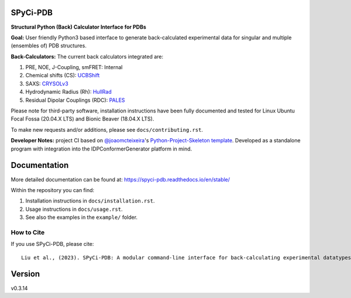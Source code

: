 SPyCi-PDB
=========
.. image:: https://github.com/julie-forman-kay-lab/SPyCi-PDB/blob/0e7b60d50a021d741dd7db4e2b9fbb9605fec95b/docs/spycipdb_ascii1.png

.. start-description

.. image:: https://github.com/julie-forman-kay-lab/SPyCi-PDB/actions/workflows/ci.yml/badge.svg?branch=main
    :target: https://github.com/julie-forman-kay-lab/SPyCi-PDB/actions/workflows/ci.yml
    :alt: Test Status

.. image:: https://readthedocs.org/projects/spyci-pdb/badge/?version=stable
    :target: https://spyci-pdb.readthedocs.io/en/stable/?badge=stable
    :alt: Documentation Status

.. image:: https://joss.theoj.org/papers/10.21105/joss.04861/status.svg
   :target: https://doi.org/10.21105/joss.04861
   :alt: JOSS Paper

.. image:: https://zenodo.org/badge/518984240.svg
   :target: https://zenodo.org/badge/latestdoi/518984240
   :alt: Zenodo Archive

**Structural Python (Back) Calculator Interface for PDBs**

**Goal:** User friendly Python3 based interface to generate back-calculated experimental data for singular and multiple (ensembles of) PDB structures.

**Back-Calculators:** The current back calculators integrated are:

#. PRE, NOE, J-Coupling, smFRET: Internal
#. Chemical shifts (CS): `UCBShift <https://github.com/THGLab/CSpred>`_
#. SAXS: `CRYSOLv3 <https://www.embl-hamburg.de/biosaxs/crysol.html>`_
#. Hydrodynamic Radius (Rh): `HullRad <http://52.14.70.9/>`_
#. Residual Dipolar Couplings (RDC): `PALES <https://spin.niddk.nih.gov/bax/>`_

Please note for third-party software, installation instructions have been fully
documented and tested for Linux Ubuntu Focal Fossa (20.04.X LTS) and Bionic Beaver (18.04.X LTS).

To make new requests and/or additions, please see ``docs/contributing.rst``.

**Developer Notes:** project CI based on `@joaomcteixeira <https://github.com/joaomcteixeira>`_'s `Python-Project-Skeleton template <https://github.com/joaomcteixeira/python-project-skeleton>`_.
Developed as a standalone program with integration into the IDPConformerGenerator platform in mind.

.. end-description

Documentation
=============

More detailed documentation can be found at: https://spyci-pdb.readthedocs.io/en/stable/

Within the repository you can find:

#. Installation instructions in ``docs/installation.rst``.
#. Usage instructions in ``docs/usage.rst``.
#. See also the examples in the ``example/`` folder.

How to Cite
-----------

.. start-citing

If you use SPyCi-PDB, please cite::

    Liu et al., (2023). SPyCi-PDB: A modular command-line interface for back-calculating experimental datatypes of protein structures.. Journal of Open Source Software, 8(85), 4861, https://doi.org/10.21105/joss.04861

.. end-citing

Version
=======

v0.3.14
